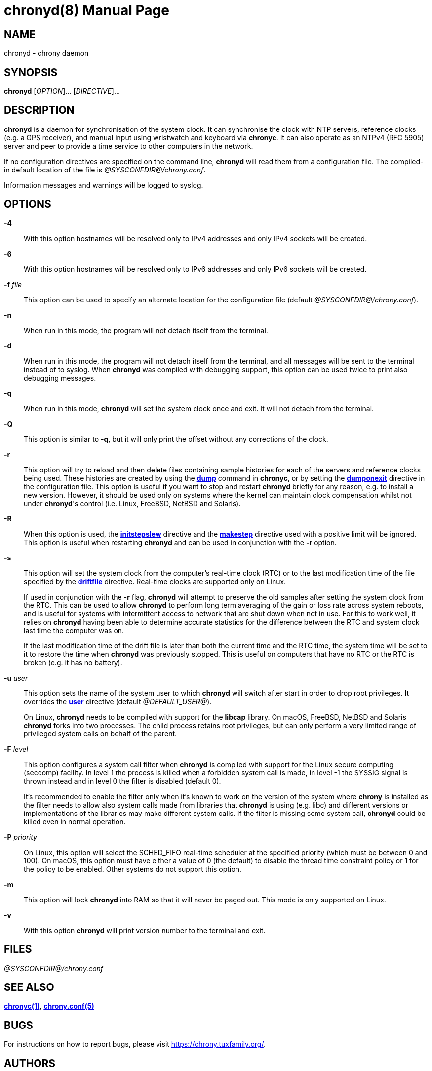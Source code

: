// This file is part of chrony
//
// Copyright (C) Richard P. Curnow  1997-2003
// Copyright (C) Miroslav Lichvar  2009-2016
//
// This program is free software; you can redistribute it and/or modify
// it under the terms of version 2 of the GNU General Public License as
// published by the Free Software Foundation.
//
// This program is distributed in the hope that it will be useful, but
// WITHOUT ANY WARRANTY; without even the implied warranty of
// MERCHANTABILITY or FITNESS FOR A PARTICULAR PURPOSE.  See the GNU
// General Public License for more details.
//
// You should have received a copy of the GNU General Public License along
// with this program; if not, write to the Free Software Foundation, Inc.,
// 51 Franklin Street, Fifth Floor, Boston, MA  02110-1301, USA.

= chronyd(8)
:doctype: manpage
:man manual: System Administration
:man source: chrony @CHRONY_VERSION@

== NAME

chronyd - chrony daemon

== SYNOPSIS

*chronyd* [_OPTION_]... [_DIRECTIVE_]...

== DESCRIPTION

*chronyd* is a daemon for synchronisation of the system clock. It can
synchronise the clock with NTP servers, reference clocks (e.g. a GPS receiver),
and manual input using wristwatch and keyboard via *chronyc*. It can also
operate as an NTPv4 (RFC 5905) server and peer to provide a time service to
other computers in the network.

If no configuration directives are specified on the command line, *chronyd*
will read them from a configuration file. The compiled-in default location of
the file is _@SYSCONFDIR@/chrony.conf_.

Information messages and warnings will be logged to syslog.

== OPTIONS

*-4*::
With this option hostnames will be resolved only to IPv4 addresses and only
IPv4 sockets will be created.

*-6*::
With this option hostnames will be resolved only to IPv6 addresses and only
IPv6 sockets will be created.

*-f* _file_::
This option can be used to specify an alternate location for the configuration
file (default _@SYSCONFDIR@/chrony.conf_).

*-n*::
When run in this mode, the program will not detach itself from the terminal.

*-d*::
When run in this mode, the program will not detach itself from the terminal,
and all messages will be sent to the terminal instead of to syslog. When
*chronyd* was compiled with debugging support, this option can be used twice to
print also debugging messages.

*-q*::
When run in this mode, *chronyd* will set the system clock once and exit. It
will not detach from the terminal.

*-Q*::
This option is similar to *-q*, but it will only print the offset without any
corrections of the clock.

*-r*::
This option will try to reload and then delete files containing sample
histories for each of the servers and reference clocks being used. These
histories are created by using the <<chronyc.adoc#dump,*dump*>> command in
*chronyc*, or by setting the <<chrony.conf.adoc#dumponexit,*dumponexit*>>
directive in the configuration file. This option is useful if you want to stop
and restart *chronyd* briefly for any reason, e.g. to install a new version.
However, it should be used only on systems where the kernel can maintain clock
compensation whilst not under *chronyd*'s control (i.e. Linux, FreeBSD, NetBSD
and Solaris).

*-R*::
When this option is used, the <<chrony.conf.adoc#initstepslew,*initstepslew*>>
directive and the <<chrony.conf.adoc#makestep,*makestep*>> directive used with
a positive limit will be ignored. This option is useful when restarting
*chronyd* and can be used in conjunction with the *-r* option.

*-s*::
This option will set the system clock from the computer's real-time clock (RTC)
or to the last modification time of the file specified by the
<<chrony.conf.adoc#driftfile,*driftfile*>> directive. Real-time clocks are
supported only on Linux.
+
If used in conjunction with the *-r* flag, *chronyd* will attempt to preserve
the old samples after setting the system clock from the RTC. This can be used
to allow *chronyd* to perform long term averaging of the gain or loss rate
across system reboots, and is useful for systems with intermittent access to
network that are shut down when not in use. For this to work well, it relies
on *chronyd* having been able to determine accurate statistics for the
difference between the RTC and system clock last time the computer was on.
+
If the last modification time of the drift file is later than both the current
time and the RTC time, the system time will be set to it to restore the time
when *chronyd* was previously stopped. This is useful on computers that have no
RTC or the RTC is broken (e.g. it has no battery).

*-u* _user_::
This option sets the name of the system user to which *chronyd* will switch
after start in order to drop root privileges. It overrides the
<<chrony.conf.adoc#user,*user*>> directive (default _@DEFAULT_USER@_).
+
On Linux, *chronyd* needs to be compiled with support for the *libcap* library.
On macOS, FreeBSD, NetBSD and Solaris *chronyd* forks into two processes.
The child process retains root privileges, but can only perform a very limited
range of privileged system calls on behalf of the parent.

*-F* _level_::
This option configures a system call filter when *chronyd* is compiled with
support for the Linux secure computing (seccomp) facility. In level 1 the
process is killed when a forbidden system call is made, in level -1 the SYSSIG
signal is thrown instead and in level 0 the filter is disabled (default 0).
+
It's recommended to enable the filter only when it's known to work on the
version of the system where *chrony* is installed as the filter needs to allow
also system calls made from libraries that *chronyd* is using (e.g. libc) and
different versions or implementations of the libraries may make different
system calls. If the filter is missing some system call, *chronyd* could be
killed even in normal operation.

*-P* _priority_::
On Linux, this option will select the SCHED_FIFO real-time scheduler at the
specified priority (which must be between 0 and 100). On macOS, this option
must have either a value of 0 (the default) to disable the thread time
constraint policy or 1 for the policy to be enabled. Other systems do not
support this option.

*-m*::
This option will lock *chronyd* into RAM so that it will never be paged out.
This mode is only supported on Linux.

*-v*::
With this option *chronyd* will print version number to the terminal and exit.

== FILES

_@SYSCONFDIR@/chrony.conf_

== SEE ALSO

<<chronyc.adoc#,*chronyc(1)*>>, <<chrony.conf.adoc#,*chrony.conf(5)*>>

== BUGS

For instructions on how to report bugs, please visit
https://chrony.tuxfamily.org/.

== AUTHORS

chrony was written by Richard Curnow, Miroslav Lichvar, and others.
